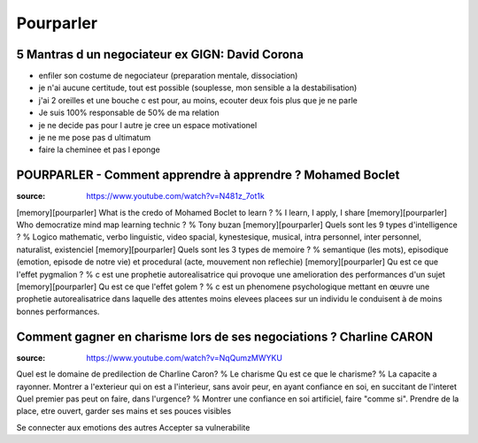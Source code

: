 Pourparler
###########

5 Mantras d un negociateur ex GIGN: David Corona
*************************************************

- enfiler son costume de negociateur (preparation mentale, dissociation)
- je n'ai aucune certitude, tout est possible (souplesse, mon sensible a la destabilisation)
- j'ai 2 oreilles et une bouche c est pour, au moins, ecouter deux fois plus que je ne parle
- Je suis 100% responsable de 50% de ma relation
- je ne decide pas pour l autre je cree un espace motivationel
- je ne me pose pas d ultimatum
- faire la cheminee et pas l eponge

POURPARLER - Comment apprendre à apprendre ? Mohamed Boclet
************************************************************

:source: https://www.youtube.com/watch?v=N481z_7ot1k

[memory][pourparler] What is the credo of Mohamed Boclet to learn ? % I learn, I apply, I share
[memory][pourparler] Who democratize mind map learning technic ? % Tony buzan
[memory][pourparler] Quels sont les 9 types d'intelligence ? % Logico mathematic, verbo linguistic, video spacial, kynestesique, musical, intra personnel, inter personnel, naturalist, existenciel
[memory][pourparler] Quels sont les 3 types de memoire ? % semantique (les mots), episodique (emotion, episode de notre vie) et procedural (acte, mouvement non reflechie)
[memory][pourparler] Qu est ce que l'effet pygmalion ? % c est une prophetie autorealisatrice qui provoque une amelioration des performances d'un sujet
[memory][pourparler] Qu est ce que l'effet golem ? % c est un phenomene psychologique mettant en œuvre une prophetie autorealisatrice dans laquelle des attentes moins elevees placees sur un individu le conduisent à de moins bonnes performances.

Comment gagner en charisme lors de ses negociations ? Charline CARON
*********************************************************************

:source: https://www.youtube.com/watch?v=NqQumzMWYKU

Quel est le domaine de predilection de Charline Caron? % Le charisme
Qu est ce que le charisme? % La capacite a rayonner. Montrer a l'exterieur qui on est a l'interieur, sans avoir peur, en ayant confiance en soi, en succitant de l'interet
Quel premier pas peut on faire, dans l'urgence? % Montrer une confiance en soi artificiel, faire "comme si". Prendre de la place, etre ouvert, garder ses mains et ses pouces visibles

Se connecter aux emotions des autres
Accepter sa vulnerabilite
